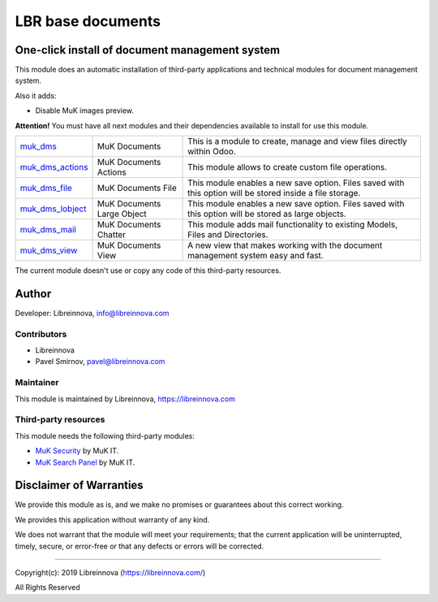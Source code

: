 .. |maturity| image:: https://img.shields.io/badge/maturity-Stable-brightgreen.png
    :alt: Stable

.. |badge1| image:: https://img.shields.io/badge/licence-AGPL--3-blue.png
    :target: http://www.gnu.org/licenses/agpl-3.0-standalone.html
    :alt: License: AGPL-3

.. |badge2| image:: https://raster.shields.io/badge/github-Libreinnova-brightgreen.png?logo=github
    :target: https://github.com/libreinnova/odoo_custom_addons
    :alt: Libreinnova custom addons repository

==================
LBR base documents
==================

|maturity| |badge1| |badge2|

One-click install of document management system
-----------------------------------------------

This module does an automatic installation of third-party applications and technical modules for document management system.

Also it adds:

* Disable MuK images preview.

**Attention!** You must have all next modules and their dependencies available to install for use this module.

.. list-table::
    :header-rows: 0

    * - `muk_dms <https://www.odoo.com/apps/modules/12.0/muk_dms/>`_
      - MuK Documents
      - This is a module to create, manage and view files directly within Odoo.
    * - `muk_dms_actions <https://www.odoo.com/apps/modules/12.0/muk_dms_actions/>`_
      - MuK Documents Actions
      - This module allows to create custom file operations.
    * - `muk_dms_file <https://www.odoo.com/apps/modules/12.0/muk_dms_file/>`_
      - MuK Documents File
      - This module enables a new save option. Files saved with this option will be stored inside a file storage.
    * - `muk_dms_lobject <https://www.odoo.com/apps/modules/12.0/muk_dms_lobject/>`_
      - MuK Documents Large Object
      - This module enables a new save option. Files saved with this option will be stored as large objects.
    * - `muk_dms_mail <https://www.odoo.com/apps/modules/12.0/muk_dms_mail/>`_
      - MuK Documents Chatter
      - This module adds mail functionality to existing Models, Files and Directories.
    * - `muk_dms_view <https://www.odoo.com/apps/modules/12.0/muk_dms_view/>`_
      - MuK Documents View
      - A new view that makes working with the document management system easy and fast.

The current module doesn't use or copy any code of this third-party resources.

Author
------

Developer: Libreinnova, info@libreinnova.com

Contributors
~~~~~~~~~~~~

* Libreinnova
* Pavel Smirnov, pavel@libreinnova.com

Maintainer
~~~~~~~~~~

This module is maintained by Libreinnova, https://libreinnova.com

Third-party resources
~~~~~~~~~~~~~~~~~~~~~

This module needs the following third-party modules:

* `MuK Security <https://www.odoo.com/apps/modules/12.0/muk_security/>`_ by MuK IT.
* `MuK Search Panel <https://www.odoo.com/apps/modules/12.0/muk_web_searchpanel/>`_ by MuK IT.

Disclaimer of Warranties
------------------------

We provide this module as is, and we make no promises or guarantees about this correct working.

We provides this application without warranty of any kind.

We does not warrant that the module will meet your requirements;
that the current application will be uninterrupted, timely, secure, or error-free or that any defects or errors will be corrected.

-------------

Copyright(c): 2019 Libreinnova (https://libreinnova.com/)

All Rights Reserved

